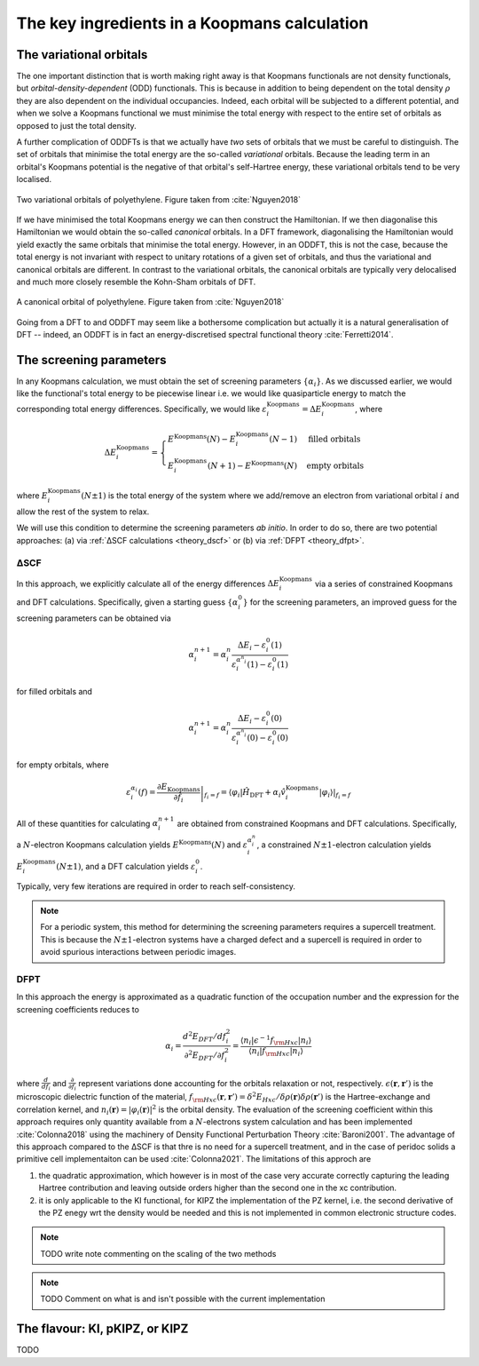 .. _theory_ingredients:

The key ingredients in a Koopmans calculation
=============================================

.. _theory_vorbs_vs_corbs:

The variational orbitals
------------------------
The one important distinction that is worth making right away is that Koopmans functionals are not density functionals, but *orbital-density-dependent* (ODD) functionals. This is because in addition to being dependent on the total density :math:`\rho` they are also dependent on the individual occupancies. Indeed, each orbital will be subjected to a different potential, and when we solve a Koopmans functional we must minimise the total energy with respect to the entire set of orbitals as opposed to just the total density.

A further complication of ODDFTs is that we actually have *two* sets of orbitals that we must be careful to distinguish. The set of orbitals that minimise the total energy are the so-called *variational* orbitals. Because the leading term in an orbital's Koopmans potential is the negative of that orbital's self-Hartree energy, these variational orbitals tend to be very localised.

.. figure:: figures/fig_nguyen_variational_orbital.png
   :width: 400
   :align: center
   :alt: Two variational orbitals of polyethylene

   Two variational orbitals of polyethylene. Figure taken from :cite:`Nguyen2018`

If we have minimised the total Koopmans energy we can then construct the Hamiltonian. If we then diagonalise this Hamiltonian we would obtain the so-called *canonical* orbitals. In a DFT framework, diagonalising the Hamiltonian would yield exactly the same orbitals that minimise the total energy. However, in an ODDFT, this is not the case, because the total energy is not invariant with respect to unitary rotations of a given set of orbitals, and thus the variational and canonical orbitals are different. In contrast to the variational orbitals, the canonical orbitals are typically very delocalised and much more closely resemble the Kohn-Sham orbitals of DFT. 

.. figure:: figures/fig_nguyen_canonical_orbital.png
   :width: 400
   :align: center
   :alt: a canonical orbital of polyethylene

   A canonical orbital of polyethylene. Figure taken from :cite:`Nguyen2018`

Going from a DFT to and ODDFT may seem like a bothersome complication but actually it is a natural generalisation of DFT -- indeed, an ODDFT is in fact an energy-discretised spectral functional theory :cite:`Ferretti2014`.

.. _theory_screening:

The screening parameters
------------------------
In any Koopmans calculation, we must obtain the set of screening parameters :math:`\{\alpha_i\}`. As we discussed earlier, we would like the functional's total energy to be piecewise linear i.e. we would like quasiparticle energy to match the corresponding total energy differences. Specifically, we would like :math:`\varepsilon^\text{Koopmans}_i = \Delta E^\text{Koopmans}_i`, where

.. math::

   \Delta E^\text{Koopmans}_i =
   \begin{cases}
      E^\text{Koopmans}(N) - E^\text{Koopmans}_i(N-1)
      & \text{filled orbitals}\\
      E^\text{Koopmans}_i(N+1) - E^\text{Koopmans}(N)
      & \text{empty orbitals}
   \end{cases}

where :math:`E^\text{Koopmans}_i(N\pm1)` is the total energy of the system where we add/remove an electron from variational orbital :math:`i` and allow the rest of the system to relax.

We will use this condition to determine the screening parameters `ab initio`. In order to do so, there are two potential approaches: (a) via :ref:`ΔSCF calculations <theory_dscf>` or (b) via :ref:`DFPT <theory_dfpt>`.

.. _theory_dscf:

ΔSCF
^^^^

In this approach, we explicitly calculate all of the energy differences :math:`\Delta E_i^\text{Koopmans}` via a series of constrained Koopmans and DFT calculations. Specifically, given a starting guess :math:`\{\alpha^0_i\}` for the screening parameters, an improved guess for the screening parameters can be obtained via

.. math::

   \alpha^{n+1}_i =
   \alpha^n_i \frac{\Delta E_i - \varepsilon_{i}^0(1)}{\varepsilon_{i}^{\alpha^n_i}(1) - \varepsilon_{i}^0(1)}

for filled orbitals and

.. math::

   \alpha^{n+1}_i =
   \alpha^n_i \frac{\Delta E_i - \varepsilon_{i}^0(0)}{\varepsilon_{i}^{\alpha^n_i}(0) - \varepsilon_{i}^0(0)}

for empty orbitals, where

.. math::

   \varepsilon_{i}^{\alpha_i}(f) = \left.\frac{\partial E_\text{Koopmans}}{\partial f_i}\right|_{f_i = f} = \left.\langle \varphi_i|\hat H_\text{DFT} + \alpha_i \hat v_i^\mathrm{Koopmans}|\varphi_i \rangle\right|_{f_i = f}

All of these quantities for calculating :math:`\alpha^{n+1}_i` are obtained from constrained Koopmans and DFT calculations. Specifically, a :math:`N`-electron Koopmans calculation yields :math:`E^\text{Koopmans}(N)` and :math:`\varepsilon^{\alpha_i^n}_i`, a constrained :math:`N \pm 1`-electron calculation yields :math:`E^\text{Koopmans}_i(N \pm 1)`, and a DFT calculation yields :math:`\varepsilon_i^0`.

Typically, very few iterations are required in order to reach self-consistency.

.. note::

   For a periodic system, this method for determining the screening parameters requires a supercell treatment. This is because the :math:`N \pm 1`-electron systems have a charged defect and a supercell is required in order to avoid spurious interactions between periodic images.

.. _theory_dfpt:

DFPT
^^^^
In this approach the energy is approximated as a quadratic function of the occupation number and the expression for the screening coefficients reduces to

.. math::
 \alpha_i = \frac{d^2E_{DFT}/df_i^2}{\partial^2 E_{DFT}/\partial f_i^2} = \frac{\langle n_i | \epsilon^{-1} f_{\rm Hxc} | n_i \rangle}{\langle n_i | f_{\rm Hxc} | n_i \rangle}

where :math:`\frac{d}{df_i}` and :math:`\frac{\partial}{\partial f_i}` represent variations done accounting for the orbitals relaxation or not, respectively. 
:math:`\epsilon(\mathbf{r},\mathbf{r}')` is the microscopic dielectric function of the material,
:math:`f_{\rm Hxc}(\mathbf{r},\mathbf{r}') = \delta^2 E_{Hxc}/ \delta \rho(\mathbf{r})\delta \rho(\mathbf{r}')` is the Hartree-exchange and correlation kernel,
and :math:`n_i(\mathbf{r})=|\varphi_i(\mathbf{r})|^2` is the orbital density. The evaluation of the screening coefficient within this approach requires only 
quantity available from a :math:`N`-electrons system calculation and has been implemented :cite:`Colonna2018` using the machinery of Density Functional 
Perturbation Theory :cite:`Baroni2001`. The advantage of this approach compared to the ΔSCF is that thre is no need for a supercell treatment, and in the 
case of peridoc solids a primitive cell implementaiton can be used :cite:`Colonna2021`. The limitations of this approch are

1. the quadratic approximation, which however is in most of the case very accurate correctly capturing the leading Hartree contribution and leaving outside 
   orders higher than the second one in the xc contribution. 
2. it is only applicable to the KI functional, for KIPZ the implementation of the PZ kernel, i.e. the second derivative of the PZ enegy wrt the density would 
   be needed and this is not implemented in common electronic structure codes. 

.. note::

   TODO write note commenting on the scaling of the two methods

.. note::

   TODO Comment on what is and isn't possible with the current implementation

The flavour: KI, pKIPZ, or KIPZ
-------------------------------
TODO
